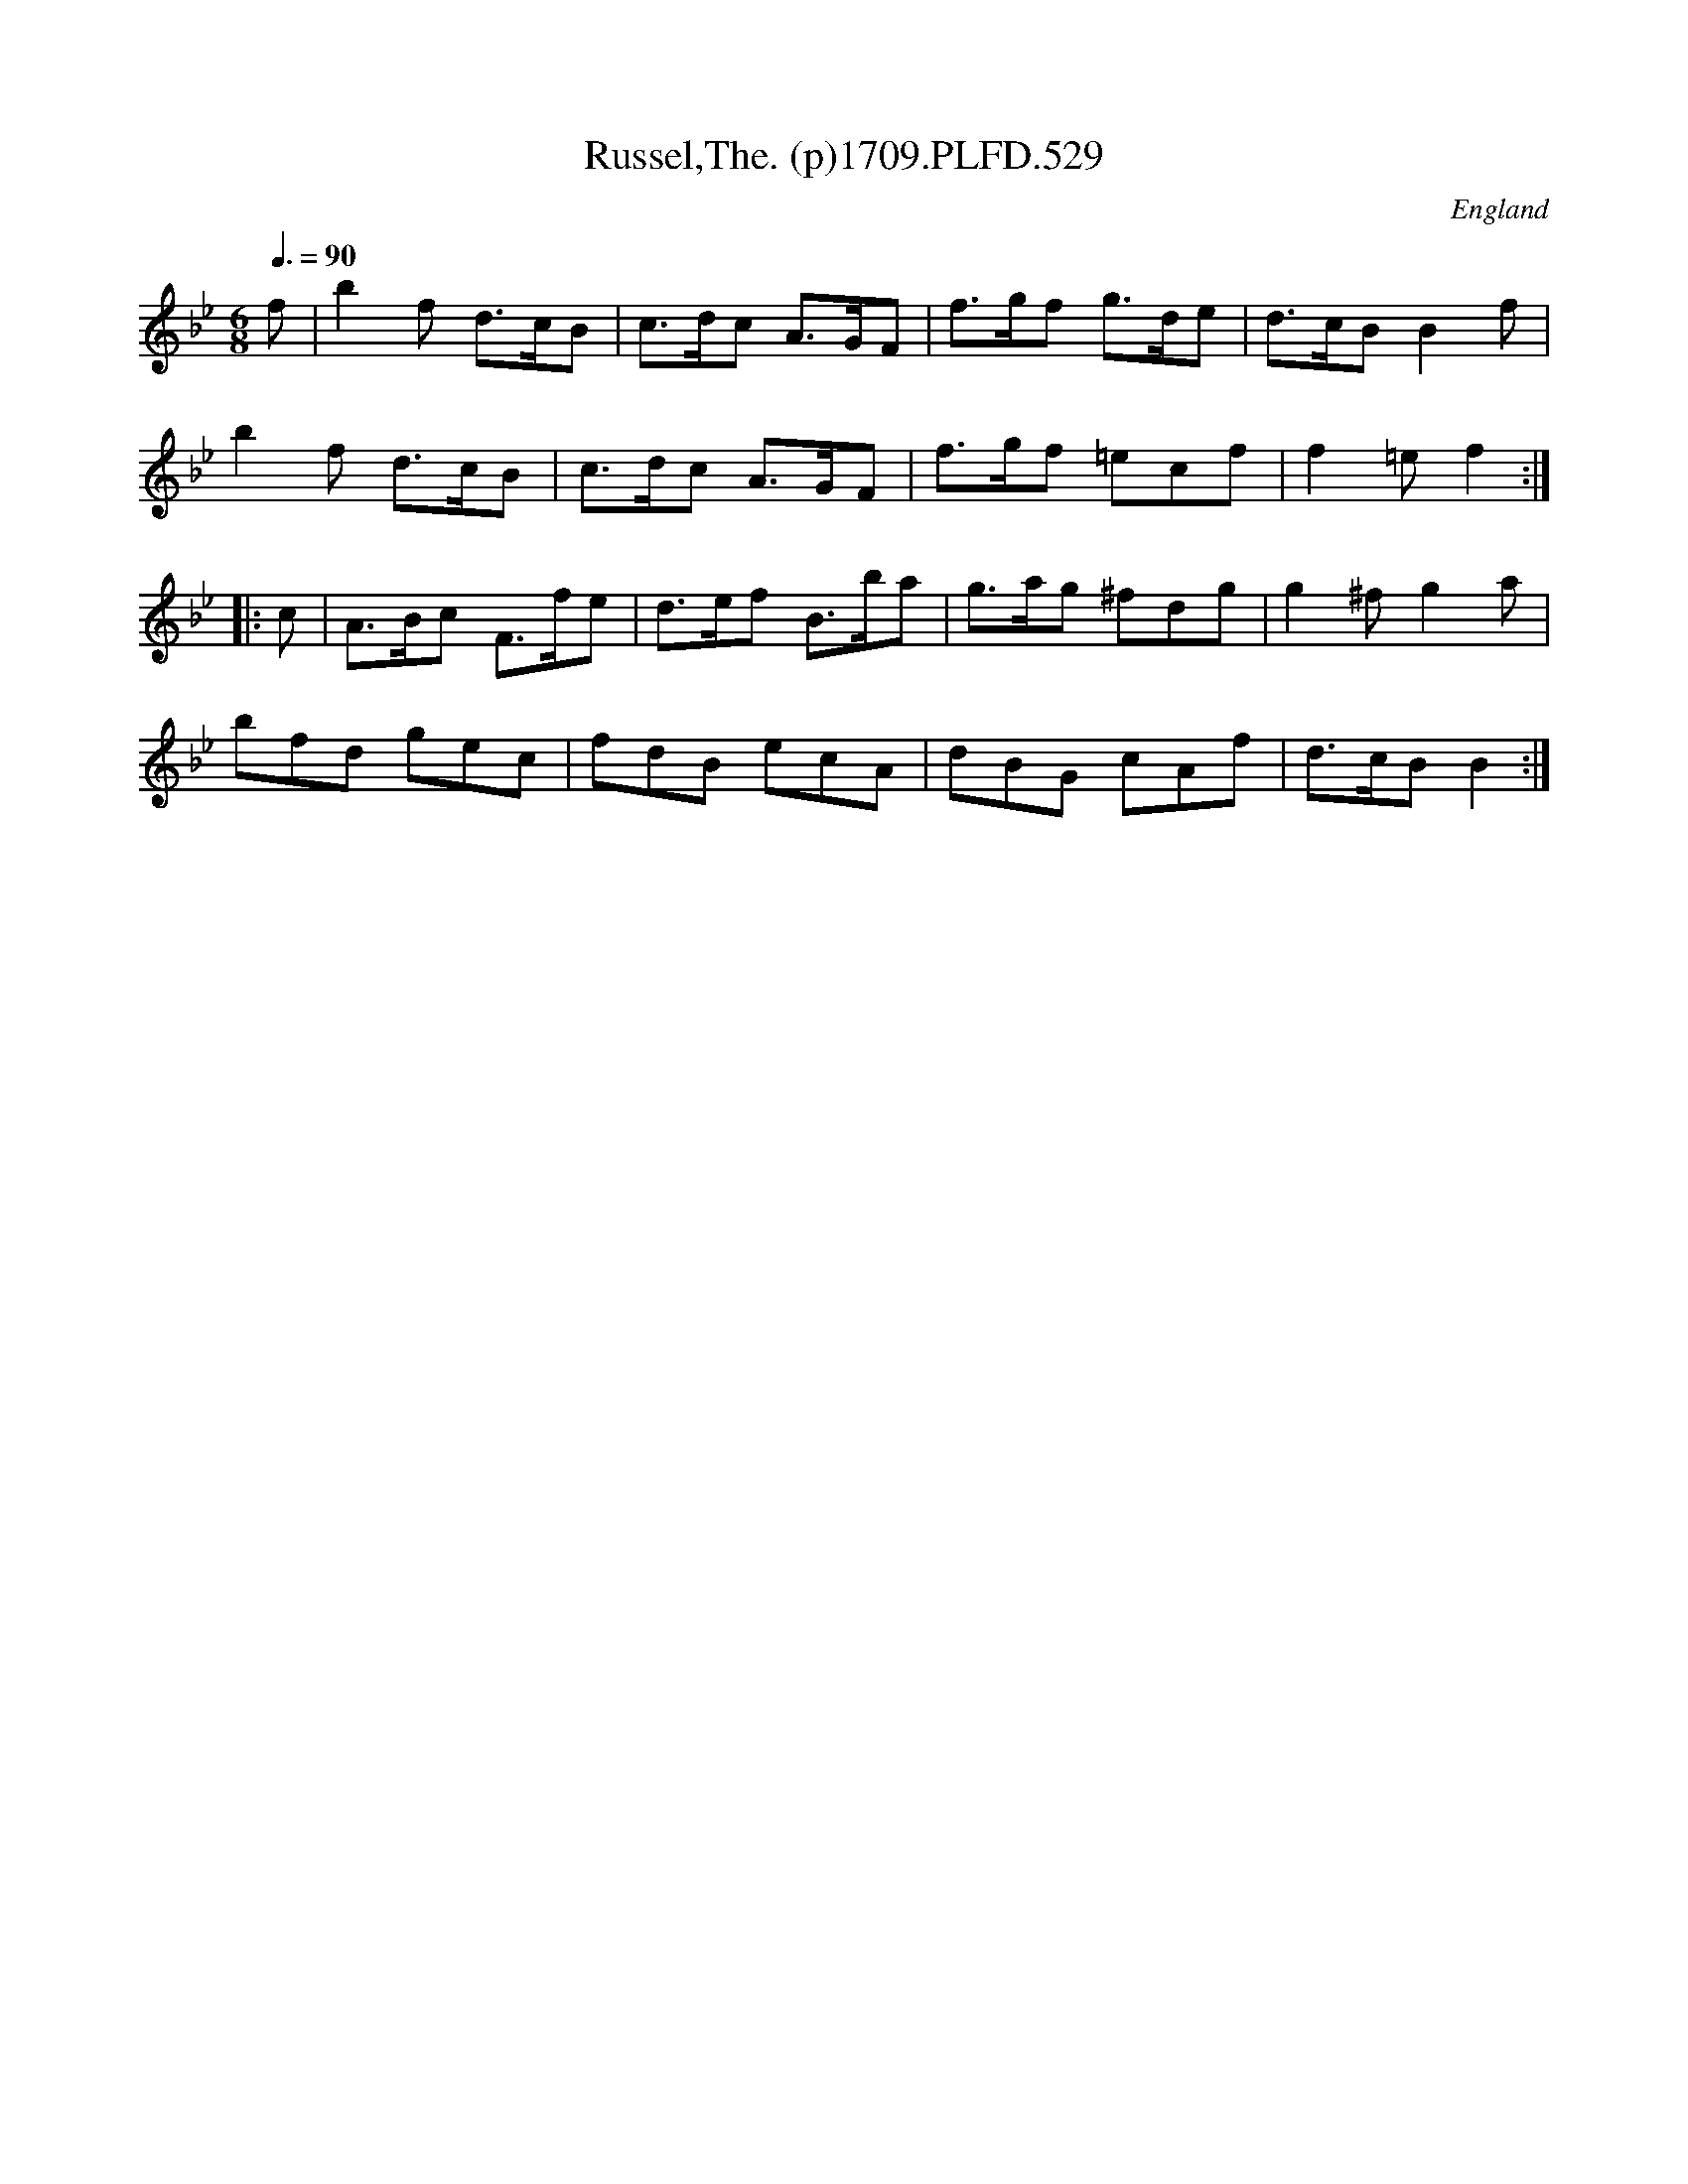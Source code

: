 X:529
T:Russel,The. (p)1709.PLFD.529
M:6/8
L:1/8
Q:3/8=90
S:Playford, Dancing Master,13th Ed.,1709.
O:England
Z:Chris Partington
K:Bb
f|b2f d>cB|c>dc A>GF|f>gf g>de|d>cBB2f|
b2f d>cB|c>dc A>GF|f>gf =ecf|f2=ef2:|
|:c|A>Bc F>fe|d>ef B>ba|g>ag ^fdg|g2^fg2a|
bfd gec|fdB ecA|dBG cAf|d>cBB2:|
